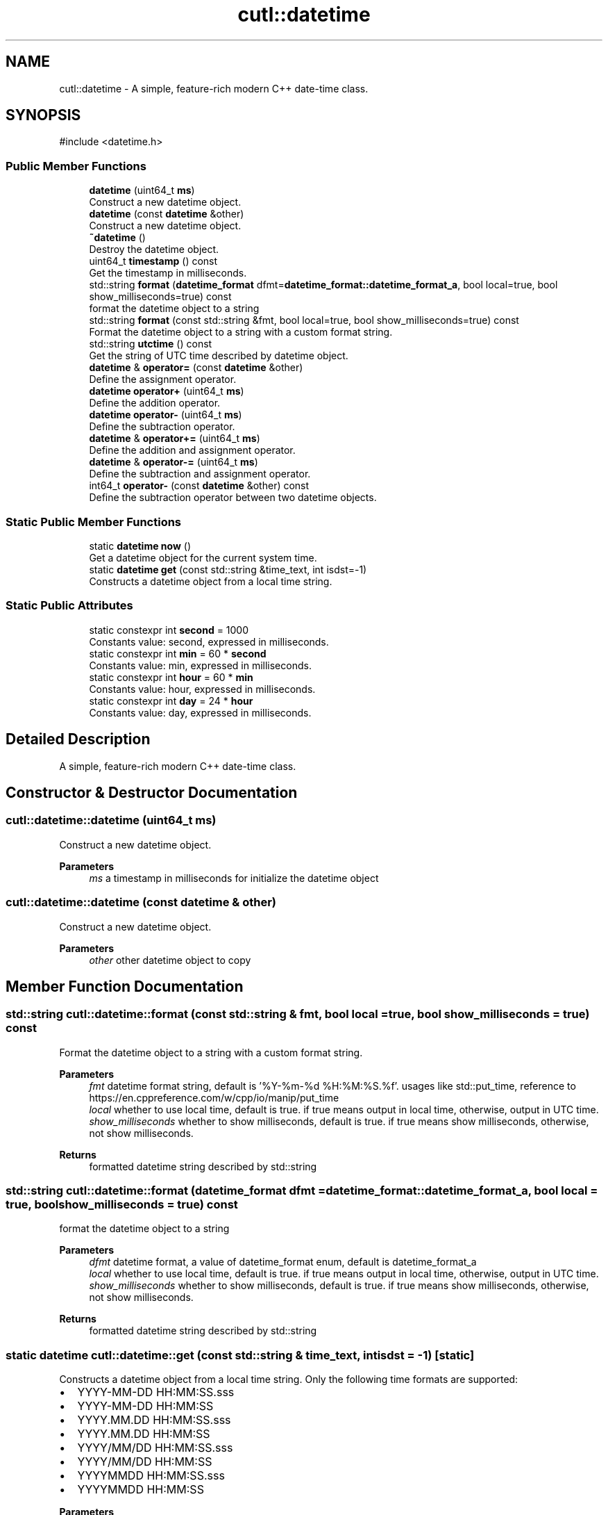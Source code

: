 .TH "cutl::datetime" 3 "common_util" \" -*- nroff -*-
.ad l
.nh
.SH NAME
cutl::datetime \- A simple, feature-rich modern C++ date-time class\&.  

.SH SYNOPSIS
.br
.PP
.PP
\fR#include <datetime\&.h>\fP
.SS "Public Member Functions"

.in +1c
.ti -1c
.RI "\fBdatetime\fP (uint64_t \fBms\fP)"
.br
.RI "Construct a new datetime object\&. "
.ti -1c
.RI "\fBdatetime\fP (const \fBdatetime\fP &other)"
.br
.RI "Construct a new datetime object\&. "
.ti -1c
.RI "\fB~datetime\fP ()"
.br
.RI "Destroy the datetime object\&. "
.ti -1c
.RI "uint64_t \fBtimestamp\fP () const"
.br
.RI "Get the timestamp in milliseconds\&. "
.ti -1c
.RI "std::string \fBformat\fP (\fBdatetime_format\fP dfmt=\fBdatetime_format::datetime_format_a\fP, bool local=true, bool show_milliseconds=true) const"
.br
.RI "format the datetime object to a string "
.ti -1c
.RI "std::string \fBformat\fP (const std::string &fmt, bool local=true, bool show_milliseconds=true) const"
.br
.RI "Format the datetime object to a string with a custom format string\&. "
.ti -1c
.RI "std::string \fButctime\fP () const"
.br
.RI "Get the string of UTC time described by datetime object\&. "
.ti -1c
.RI "\fBdatetime\fP & \fBoperator=\fP (const \fBdatetime\fP &other)"
.br
.RI "Define the assignment operator\&. "
.ti -1c
.RI "\fBdatetime\fP \fBoperator+\fP (uint64_t \fBms\fP)"
.br
.RI "Define the addition operator\&. "
.ti -1c
.RI "\fBdatetime\fP \fBoperator\-\fP (uint64_t \fBms\fP)"
.br
.RI "Define the subtraction operator\&. "
.ti -1c
.RI "\fBdatetime\fP & \fBoperator+=\fP (uint64_t \fBms\fP)"
.br
.RI "Define the addition and assignment operator\&. "
.ti -1c
.RI "\fBdatetime\fP & \fBoperator\-=\fP (uint64_t \fBms\fP)"
.br
.RI "Define the subtraction and assignment operator\&. "
.ti -1c
.RI "int64_t \fBoperator\-\fP (const \fBdatetime\fP &other) const"
.br
.RI "Define the subtraction operator between two datetime objects\&. "
.in -1c
.SS "Static Public Member Functions"

.in +1c
.ti -1c
.RI "static \fBdatetime\fP \fBnow\fP ()"
.br
.RI "Get a datetime object for the current system time\&. "
.ti -1c
.RI "static \fBdatetime\fP \fBget\fP (const std::string &time_text, int isdst=\-1)"
.br
.RI "Constructs a datetime object from a local time string\&. "
.in -1c
.SS "Static Public Attributes"

.in +1c
.ti -1c
.RI "static constexpr int \fBsecond\fP = 1000"
.br
.RI "Constants value: second, expressed in milliseconds\&. "
.ti -1c
.RI "static constexpr int \fBmin\fP = 60 * \fBsecond\fP"
.br
.RI "Constants value: min, expressed in milliseconds\&. "
.ti -1c
.RI "static constexpr int \fBhour\fP = 60 * \fBmin\fP"
.br
.RI "Constants value: hour, expressed in milliseconds\&. "
.ti -1c
.RI "static constexpr int \fBday\fP = 24 * \fBhour\fP"
.br
.RI "Constants value: day, expressed in milliseconds\&. "
.in -1c
.SH "Detailed Description"
.PP 
A simple, feature-rich modern C++ date-time class\&. 
.SH "Constructor & Destructor Documentation"
.PP 
.SS "cutl::datetime::datetime (uint64_t ms)"

.PP
Construct a new datetime object\&. 
.PP
\fBParameters\fP
.RS 4
\fIms\fP a timestamp in milliseconds for initialize the datetime object 
.RE
.PP

.SS "cutl::datetime::datetime (const \fBdatetime\fP & other)"

.PP
Construct a new datetime object\&. 
.PP
\fBParameters\fP
.RS 4
\fIother\fP other datetime object to copy 
.RE
.PP

.SH "Member Function Documentation"
.PP 
.SS "std::string cutl::datetime::format (const std::string & fmt, bool local = \fRtrue\fP, bool show_milliseconds = \fRtrue\fP) const"

.PP
Format the datetime object to a string with a custom format string\&. 
.PP
\fBParameters\fP
.RS 4
\fIfmt\fP datetime format string, default is '%Y-%m-%d %H:%M:%S\&.%f'\&. usages like std::put_time, reference to https://en.cppreference.com/w/cpp/io/manip/put_time 
.br
\fIlocal\fP whether to use local time, default is true\&. if true means output in local time, otherwise, output in UTC time\&. 
.br
\fIshow_milliseconds\fP whether to show milliseconds, default is true\&. if true means show milliseconds, otherwise, not show milliseconds\&. 
.RE
.PP
\fBReturns\fP
.RS 4
formatted datetime string described by std::string 
.RE
.PP

.SS "std::string cutl::datetime::format (\fBdatetime_format\fP dfmt = \fR\fBdatetime_format::datetime_format_a\fP\fP, bool local = \fRtrue\fP, bool show_milliseconds = \fRtrue\fP) const"

.PP
format the datetime object to a string 
.PP
\fBParameters\fP
.RS 4
\fIdfmt\fP datetime format, a value of datetime_format enum, default is datetime_format_a 
.br
\fIlocal\fP whether to use local time, default is true\&. if true means output in local time, otherwise, output in UTC time\&. 
.br
\fIshow_milliseconds\fP whether to show milliseconds, default is true\&. if true means show milliseconds, otherwise, not show milliseconds\&. 
.RE
.PP
\fBReturns\fP
.RS 4
formatted datetime string described by std::string 
.RE
.PP

.SS "static \fBdatetime\fP cutl::datetime::get (const std::string & time_text, int isdst = \fR\-1\fP)\fR [static]\fP"

.PP
Constructs a datetime object from a local time string\&. Only the following time formats are supported:
.IP "\(bu" 2
YYYY-MM-DD HH:MM:SS\&.sss
.IP "\(bu" 2
YYYY-MM-DD HH:MM:SS
.IP "\(bu" 2
YYYY\&.MM\&.DD HH:MM:SS\&.sss
.IP "\(bu" 2
YYYY\&.MM\&.DD HH:MM:SS
.IP "\(bu" 2
YYYY/MM/DD HH:MM:SS\&.sss
.IP "\(bu" 2
YYYY/MM/DD HH:MM:SS
.IP "\(bu" 2
YYYYMMDD HH:MM:SS\&.sss
.IP "\(bu" 2
YYYYMMDD HH:MM:SS 
.PP
\fBParameters\fP
.RS 4
\fItime_text\fP local time string, use the below formats to construct a datetime object\&. 
.br
\fIisdst\fP the setting of daylight saving time, -1 means system automatically determine, 0 means not in daylight saving time, 1 means in daylight saving time 
.RE
.PP
\fBReturns\fP
.RS 4
datetime object constructed from the local time string 
.RE
.PP

.PP

.SS "static \fBdatetime\fP cutl::datetime::now ()\fR [static]\fP"

.PP
Get a datetime object for the current system time\&. 
.PP
\fBReturns\fP
.RS 4
datetime object for the current system time 
.RE
.PP

.SS "\fBdatetime\fP cutl::datetime::operator+ (uint64_t ms)"

.PP
Define the addition operator\&. 
.PP
\fBParameters\fP
.RS 4
\fIms\fP milliseconds to add 
.RE
.PP
\fBReturns\fP
.RS 4
datetime object after adding milliseconds 
.RE
.PP

.SS "\fBdatetime\fP & cutl::datetime::operator+= (uint64_t ms)"

.PP
Define the addition and assignment operator\&. 
.PP
\fBParameters\fP
.RS 4
\fIms\fP milliseconds to add 
.RE
.PP
\fBReturns\fP
.RS 4
datetime& the reference of the current datetime object after adding milliseconds 
.RE
.PP

.SS "int64_t cutl::datetime::operator\- (const \fBdatetime\fP & other) const"

.PP
Define the subtraction operator between two datetime objects\&. 
.PP
\fBParameters\fP
.RS 4
\fIother\fP datetime object to subtract 
.RE
.PP
\fBReturns\fP
.RS 4
the duration in milliseconds between current and other datetime objects 
.RE
.PP

.SS "\fBdatetime\fP cutl::datetime::operator\- (uint64_t ms)"

.PP
Define the subtraction operator\&. 
.PP
\fBParameters\fP
.RS 4
\fIms\fP milliseconds to subtract 
.RE
.PP
\fBReturns\fP
.RS 4
datetime object after subtracting milliseconds 
.RE
.PP

.SS "\fBdatetime\fP & cutl::datetime::operator\-= (uint64_t ms)"

.PP
Define the subtraction and assignment operator\&. 
.PP
\fBParameters\fP
.RS 4
\fIms\fP milliseconds to subtract 
.RE
.PP
\fBReturns\fP
.RS 4
datetime& the reference of the current datetime object after subtracting milliseconds 
.RE
.PP

.SS "\fBdatetime\fP & cutl::datetime::operator= (const \fBdatetime\fP & other)"

.PP
Define the assignment operator\&. 
.PP
\fBParameters\fP
.RS 4
\fIother\fP other datetime object to copy 
.RE
.PP
\fBReturns\fP
.RS 4
datetime& the reference of the current datetime object 
.RE
.PP

.SS "uint64_t cutl::datetime::timestamp () const"

.PP
Get the timestamp in milliseconds\&. 
.PP
\fBReturns\fP
.RS 4
the timestamp in milliseconds 
.RE
.PP

.SS "std::string cutl::datetime::utctime () const\fR [inline]\fP"

.PP
Get the string of UTC time described by datetime object\&. 
.PP
\fBReturns\fP
.RS 4
the string of UTC time in format 'YYYY-MM-DD HH:MM:SS\&.sss' 
.RE
.PP


.SH "Author"
.PP 
Generated automatically by Doxygen for common_util from the source code\&.
